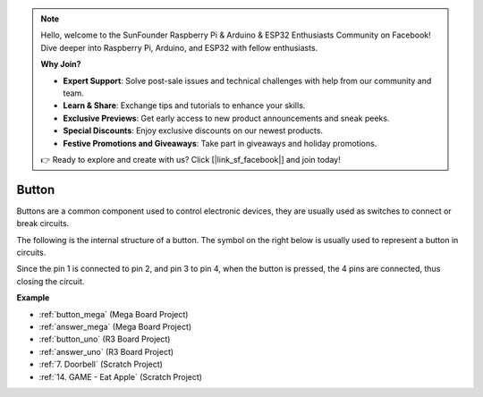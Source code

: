 .. note::

    Hello, welcome to the SunFounder Raspberry Pi & Arduino & ESP32 Enthusiasts Community on Facebook! Dive deeper into Raspberry Pi, Arduino, and ESP32 with fellow enthusiasts.

    **Why Join?**

    - **Expert Support**: Solve post-sale issues and technical challenges with help from our community and team.
    - **Learn & Share**: Exchange tips and tutorials to enhance your skills.
    - **Exclusive Previews**: Get early access to new product announcements and sneak peeks.
    - **Special Discounts**: Enjoy exclusive discounts on our newest products.
    - **Festive Promotions and Giveaways**: Take part in giveaways and holiday promotions.

    👉 Ready to explore and create with us? Click [|link_sf_facebook|] and join today!

Button
==========

.. image:: img/button.png
    :width: 400
    :align: center

Buttons are a common component used to control electronic devices, they are usually used as switches to connect or break circuits.

The following is the internal structure of a button. The symbol on the right below is usually used to represent a button in circuits. 

.. image:: img/button_symbol.png
    :width: 400
    :align: center

Since the pin 1 is connected to pin 2, and pin 3 to pin 4, when the button is pressed, the 4 pins are connected, thus closing the circuit.

.. image:: img/button2.jpg
    :width: 600
    :align: center

**Example**

* :ref:`button_mega` (Mega Board Project)
* :ref:`answer_mega` (Mega Board Project)
* :ref:`button_uno` (R3 Board Project)
* :ref:`answer_uno` (R3 Board Project)
* :ref:`7. Doorbell` (Scratch Project)
* :ref:`14. GAME - Eat Apple` (Scratch Project)


